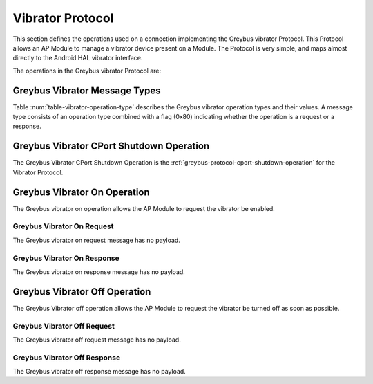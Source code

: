 Vibrator Protocol
-----------------

This section defines the operations used on a connection implementing
the Greybus vibrator Protocol.  This Protocol allows an AP Module to manage
a vibrator device present on a Module.  The Protocol is very simple,
and maps almost directly to the Android HAL vibrator interface.

The operations in the Greybus vibrator Protocol are:

.. c:function:: int cport_shutdown(u8 phase);

    See :ref:`greybus-protocol-cport-shutdown-operation`.

.. c:function:: int vibrator_on(void);

   Turns on the vibrator.

.. c:function:: int vibrator_off(void);

    Turns off the vibrator immediately.

Greybus Vibrator Message Types
^^^^^^^^^^^^^^^^^^^^^^^^^^^^^^

Table :num:`table-vibrator-operation-type` describes the Greybus
vibrator operation types and their values. A message type consists of an
operation type combined with a flag (0x80) indicating whether the
operation is a request or a response.

.. figtable::
    :nofig:
    :label: table-vibrator-operation-type
    :caption: Vibrator Operation Types
    :spec: l l l

    ===========================  =============  ==============
    Vibrator Operation Type      Request Value  Response Value
    ===========================  =============  ==============
    CPort Shutdown               0x00           0x80
    Reserved                     0x01           0x81
    Vibrator On                  0x02           0x82
    Vibrator Off                 0x03           0x83
    (all other values reserved)  0x04..0x7e     0x84..0xfe
    Invalid                      0x7f           0xff
    ===========================  =============  ==============

..

.. _vibrator-cport-shutdown:

Greybus Vibrator CPort Shutdown Operation
^^^^^^^^^^^^^^^^^^^^^^^^^^^^^^^^^^^^^^^^^

The Greybus Vibrator CPort Shutdown Operation is the
:ref:`greybus-protocol-cport-shutdown-operation` for the Vibrator
Protocol.

Greybus Vibrator On Operation
^^^^^^^^^^^^^^^^^^^^^^^^^^^^^

The Greybus vibrator on operation allows the AP Module to request the
vibrator be enabled.

Greybus Vibrator On Request
"""""""""""""""""""""""""""

The Greybus vibrator on request message has no payload.

Greybus Vibrator On Response
""""""""""""""""""""""""""""

The Greybus vibrator on response message has no payload.

Greybus Vibrator Off Operation
^^^^^^^^^^^^^^^^^^^^^^^^^^^^^^

The Greybus Vibrator off operation allows the AP Module to request the
vibrator be turned off as soon as possible.

Greybus Vibrator Off Request
""""""""""""""""""""""""""""

The Greybus vibrator off request message has no payload.

Greybus Vibrator Off Response
"""""""""""""""""""""""""""""

The Greybus vibrator off response message has no payload.

